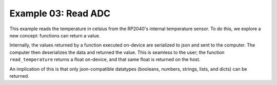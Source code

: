 Example 03: Read ADC
====================

This example reads the temperature in celsius from the RP2040's internal temperature sensor.
To do this, we explore a new concept: functions can return a value.

Internally, the values returned by a function executed on-device are serialized to json and sent to the computer.
The computer then deserializes the data and returned the value.
This is seamless to the user; the function ``read_temperature`` returns a float on-device, and that same float is returned on the host.

An implication of this is that only json-compatible datatypes (booleans, numbers, strings, lists, and dicts) can be returned.

